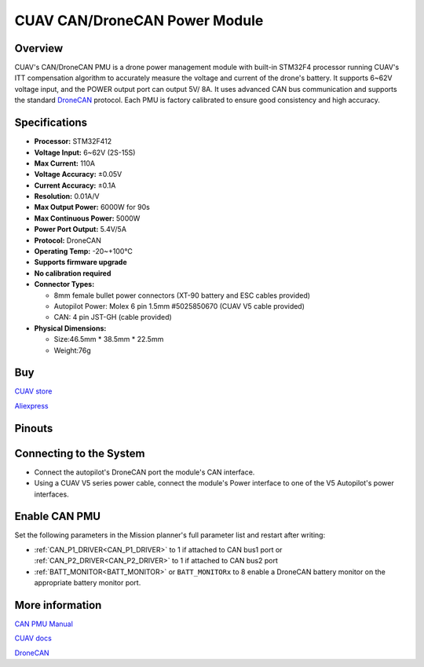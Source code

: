 .. _common-can-pmu:

==============================
CUAV CAN/DroneCAN Power Module
==============================

.. image:: ../../../images/can-pmu/can-pmu.jpg
    :target: ../_images/can-pmu/can-pmu.jpg

Overview
========

CUAV's CAN/DroneCAN PMU is a drone power management module with built-in STM32F4 processor running CUAV's ITT compensation algorithm to accurately measure the voltage and current of the drone's battery. It supports 6~62V voltage input, and the POWER output port can output 5V/ 8A. It uses advanced CAN bus communication and supports the standard `DroneCAN <https://dronecan.org/>`__ protocol. Each PMU is factory calibrated to ensure good consistency and high accuracy.

Specifications
==============

- **Processor:** STM32F412
- **Voltage Input:** 6~62V (2S-15S)
- **Max Current:** 110A
- **Voltage Accuracy:** ±0.05V
- **Current Accuracy:** ±0.1A
- **Resolution:** 0.01A/V
- **Max Output Power:** 6000W for 90s
- **Max Continuous Power:** 5000W
- **Power Port Output:** 5.4V/5A
- **Protocol:** DroneCAN
- **Operating Temp:** -20~+100℃
- **Supports firmware upgrade**
- **No calibration required**
- **Connector Types:**

  - 8mm female bullet power connectors (XT-90 battery and ESC cables provided)
  - Autopilot Power: Molex 6 pin 1.5mm #5025850670 (CUAV V5 cable provided)
  - CAN: 4 pin JST-GH (cable provided)
- **Physical Dimensions:**

  - Size:46.5mm \* 38.5mm \* 22.5mm
  - Weight:76g

Buy
===

`CUAV store <https://store.cuav.net/index.php>`__

`Aliexpress <https://www.aliexpress.com/item/4000369700535.html>`__

Pinouts
=======

.. image:: ../../../images/can-pmu/can-pmu-pinouts-en.png
    :target: ../_images/can-pmu/can-pmu-pinouts-en.png

.. image:: ../../../images/can-pmu/can-pmu-pinouts-en2.png
    :target: ../_images/can-pmu/can-pmu-pinouts-en2.png
    
Connecting to the System
========================

.. image:: ../../../images/can-pmu/can-pmu-connection-en.png
    :target: ../_images/can-pmu/can-pmu-connection-en.png


* Connect the autopilot's DroneCAN port the module's CAN interface.
* Using a CUAV V5 series power cable, connect the module's Power interface to one of the V5 Autopilot's power interfaces.

Enable CAN PMU
==============

Set the following parameters in the Mission planner's full parameter list and restart after writing:

- :ref:`CAN_P1_DRIVER<CAN_P1_DRIVER>` to 1 if attached to CAN bus1  port or :ref:`CAN_P2_DRIVER<CAN_P2_DRIVER>` to 1 if attached to CAN bus2 port
- :ref:`BATT_MONITOR<BATT_MONITOR>` or ``BATT_MONITORx`` to 8 enable a DroneCAN battery monitor on the appropriate battery monitor port.

.. image:: ../../../images/can-pmu/mp-set.png
    :target: ../_images/can-pmu/mp-set.png


More information
================

`CAN PMU Manual <http://manual.cuav.net/power-module/CAN-PMU.pdf>`__

`CUAV docs <http://doc.cuav.net/power-module/can-pmu>`__

`DroneCAN <https://new.uavcan.org/>`__
